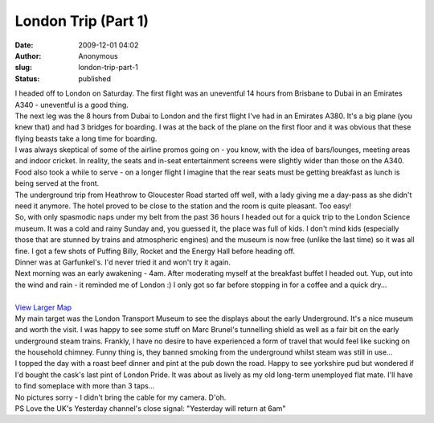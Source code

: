 London Trip (Part 1)
####################
:date: 2009-12-01 04:02
:author: Anonymous
:slug: london-trip-part-1
:status: published

| I headed off to London on Saturday. The first flight was an uneventful 14 hours from Brisbane to Dubai in an Emirates A340 - uneventful is a good thing.
| The next leg was the 8 hours from Dubai to London and the first flight I've had in an Emirates A380. It's a big plane (you knew that) and had 3 bridges for boarding. I was at the back of the plane on the first floor and it was obvious that these flying beasts take a long time for boarding.
| I was always skeptical of some of the airline promos going on - you know, with the idea of bars/lounges, meeting areas and indoor cricket. In reality, the seats and in-seat entertainment screens were slightly wider than those on the A340. Food also took a while to serve - on a longer flight I imagine that the rear seats must be getting breakfast as lunch is being served at the front.
| The underground trip from Heathrow to Gloucester Road started off well, with a lady giving me a day-pass as she didn't need it anymore. The hotel proved to be close to the station and the room is quite pleasant. Too easy!
| So, with only spasmodic naps under my belt from the past 36 hours I headed out for a quick trip to the London Science museum. It was a cold and rainy Sunday and, you guessed it, the place was full of kids. I don't mind kids (especially those that are stunned by trains and atmospheric engines) and the museum is now free (unlike the last time) so it was all fine. I got a few shots of Puffing Billy, Rocket and the Energy Hall before heading off.
| Dinner was at Garfunkel's. I'd never tried it and won't try it again.
| Next morning was an early awakening - 4am. After moderating myself at the breakfast buffet I headed out. Yup, out into the wind and rain - it reminded me of London :) I only got so far before stopping in for a coffee and a quick dry...
| 
| \ `View Larger Map <http://maps.google.co.uk/maps?f=d&source=embed&saddr=110+Cromwell+Rd,+Kensington,+Greater+London+SW7+4,+United+Kingdom&daddr=51.511307,-0.11939+to:Covent+Garden,+london+to:Hyde+Park+London+to:A4%2FKnightsbridge+to:110+Cromwell+Rd,+Kensington,+Greater+London+SW7+4,+United+Kingdom&hl=en&geocode=FQ3AEQMd0i_9_ykxjAk5XgV2SDH16nOHme8mbQ%3B%3BFa0LEgMdtgz-_ykVYHRIzQR2SDHi2tu8xoURJg%3BFQUGEgMdV4n9_yknFhX9NAV2SDEB8bs5Lq4OJg%3BFfzaEQMdqIz9_w%3BFQ3AEQMd0i_9_ykxjAk5XgV2SDH16nOHme8mbQ&mra=dpe&mrcr=0&mrsp=1&sz=14&via=1,4&dirflg=w&sll=51.511841,-0.160074&sspn=0.040704,0.132093&ie=UTF8&ll=51.511841,-0.160074&spn=0.040704,0.132093>`__\ 
| My main target was the London Transport Museum to see the displays about the early Underground. It's a nice museum and worth the visit. I was happy to see some stuff on Marc Brunel's tunnelling shield as well as a fair bit on the early underground steam trains. Frankly, I have no desire to have experienced a form of travel that would feel like sucking on the household chimney. Funny thing is, they banned smoking from the underground whilst steam was still in use...
| I topped the day with a roast beef dinner and pint at the pub down the road. Happy to see yorkshire pud but wondered if I'd bought the cask's last pint of London Pride. It was about as lively as my old long-term unemployed flat mate. I'll have to find someplace with more than 3 taps...
| No pictures sorry - I didn't bring the cable for my camera. D'oh.
| PS Love the UK's Yesterday channel's close signal: "Yesterday will return at 6am"
